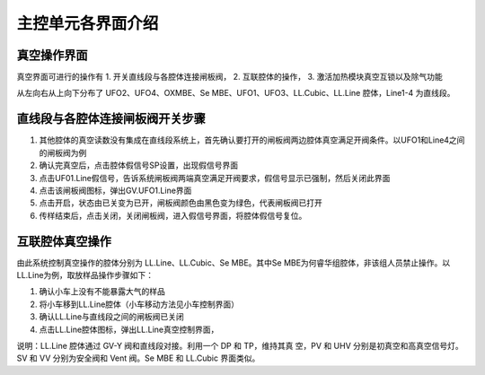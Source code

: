 主控单元各界面介绍
========================

真空操作界面
--------------------
真空界面可进行的操作有 
1. 开关直线段与各腔体连接闸板阀， 
2. 互联腔体的操作，
3. 激活加热模块真空互锁以及除气功能

.. image:: /_static/真空界面.jpg
   :alt: 真空界面
   :width: 500px
   :align: center

从左向右从上向下分布了 UFO2、UFO4、OXMBE、Se MBE、UFO1、UFO3、LL.Cubic、LL.Line 腔体，Line1-4 为直线段。


直线段与各腔体连接闸板阀开关步骤
-----------------------------------
1. 其他腔体的真空读数没有集成在直线段系统上，首先确认要打开的闸板阀两边腔体真空满足开阀条件。以UFO1和Line4之间的闸板阀为例

2. 确认完真空后，点击腔体假信号SP设置，出现假信号界面

3. 点击UF01.Line假信号，告诉系统闸板阀两端真空满足开阀要求，假信号显示已强制，然后关闭此界面

4. 点击该闸板阀图标，弹出GV.UFO1.Line界面

5. 点击开启，状态由已关变为已开，闸板阀颜色由黑色变为绿色，代表闸板阀已打开

6. 传样结束后，点击关闭，关闭闸板阀，进入假信号界面，将腔体假信号复位。

.. image:: /_static/真空界面开阀操作.png
   :alt: 真空界面开阀操作
   :width: 700px
   :align: center



互联腔体真空操作
-----------------------------------
由此系统控制真空操作的腔体分别为 LL.Line、LL.Cubic、Se MBE。其中Se MBE为何睿华组腔体，非该组人员禁止操作。以LL.Line为例，取放样品操作步骤如下：

1. 确认小车上没有不能暴露大气的样品

2. 将小车移到LL.Line腔体（小车移动方法见小车控制界面）

3. 确认LL.Line与直线段之间的闸板阀已关闭

4. 点击LL.Line腔体图标，弹出LL.Line真空控制界面，  

说明：LL.Line 腔体通过 GV-Y 阀和直线段对接。利用一个 DP 和 TP，维持其真
空，PV 和 UHV 分别是初真空和高真空信号灯。SV 和 VV 分别为安全阀和 Vent 阀。Se
MBE 和 LL.Cubic 界面类似。